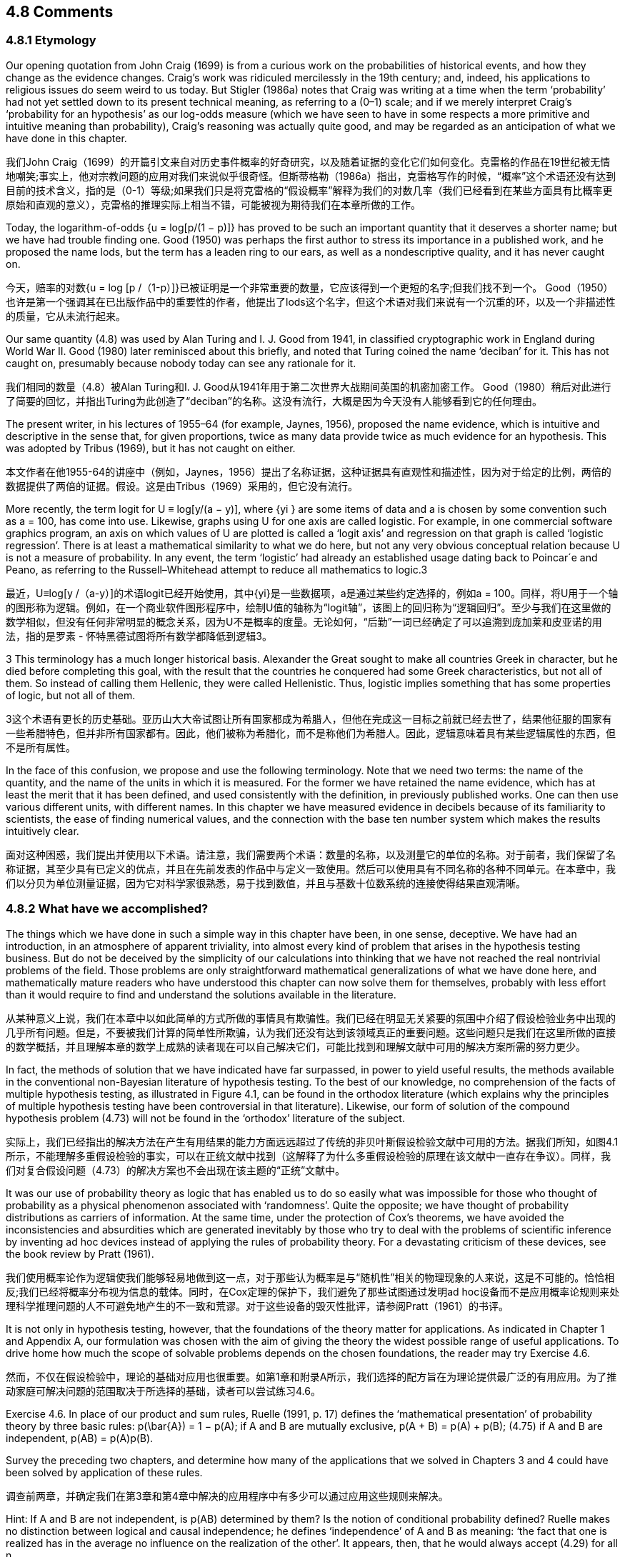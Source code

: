 == 4.8 Comments

=== 4.8.1 Etymology

Our opening quotation from John Craig (1699) is from a curious work on the probabilities of historical events, and how they change as the evidence changes. Craig’s work was ridiculed mercilessly in the 19th century; and, indeed, his applications to religious issues do seem weird to us today. But Stigler (1986a) notes that Craig was writing at a time when the term ‘probability’ had not yet settled down to its present technical meaning, as referring to a (0–1) scale; and if we merely interpret Craig’s ‘probability for an hypothesis’ as our log-odds measure (which we have seen to have in some respects a more primitive and intuitive meaning than probability), Craig’s reasoning was actually quite good, and may be regarded as an anticipation of what we have done in this chapter.

我们John Craig（1699）的开篇引文来自对历史事件概率的好奇研究，以及随着证据的变化它们如何变化。克雷格的作品在19世纪被无情地嘲笑;事实上，他对宗教问题的应用对我们来说似乎很奇怪。但斯蒂格勒（1986a）指出，克雷格写作的时候，“概率”这个术语还没有达到目前的技术含义，指的是（0-1）等级;如果我们只是将克雷格的“假设概率”解释为我们的对数几率（我们已经看到在某些方面具有比概率更原始和直观的意义），克雷格的推理实际上相当不错，可能被视为期待我们在本章所做的工作。

Today, the logarithm-of-odds {u = log[p/(1 − p)]} has proved to be such an important quantity that it deserves a shorter name; but we have had trouble finding one. Good (1950) was perhaps the first author to stress its importance in a published work, and he proposed the name lods, but the term has a leaden ring to our ears, as well as a nondescriptive quality, and it has never caught on.

今天，赔率的对数{u = log [p /（1-p）]}已被证明是一个非常重要的数量，它应该得到一个更短的名字;但我们找不到一个。 Good（1950）也许是第一个强调其在已出版作品中的重要性的作者，他提出了lods这个名字，但这个术语对我们来说有一个沉重的环，以及一个非描述性的质量，它从未流行起来。

Our same quantity (4.8) was used by Alan Turing and I. J. Good from 1941, in classified cryptographic work in England during World War II. Good (1980) later reminisced about this briefly, and noted that Turing coined the name ‘deciban’ for it. This has not caught on, presumably because nobody today can see any rationale for it.

我们相同的数量（4.8）被Alan Turing和I. J. Good从1941年用于第二次世界大战期间英国的机密加密工作。 Good（1980）稍后对此进行了简要的回忆，并指出Turing为此创造了“deciban”的名称。这没有流行，大概是因为今天没有人能够看到它的任何理由。

The present writer, in his lectures of 1955–64 (for example, Jaynes, 1956), proposed the name evidence, which is intuitive and descriptive in the sense that, for given proportions, twice as many data provide twice as much evidence for an hypothesis. This was adopted by Tribus (1969), but it has not caught on either.

本文作者在他1955-64的讲座中（例如，Jaynes，1956）提出了名称证据，这种证据具有直观性和描述性，因为对于给定的比例，两倍的数据提供了两倍的证据。假设。这是由Tribus（1969）采用的，但它没有流行。

More recently, the term logit for U ≡ log[y/(a − y)], where {yi } are some items of data and a is chosen by some convention such as a = 100, has come into use. Likewise, graphs using U for one axis are called logistic. For example, in one commercial software graphics program, an axis on which values of U are plotted is called a ‘logit axis’ and regression on that graph is called ‘logistic regression’. There is at least a mathematical similarity to what we do here, but not any very obvious conceptual relation because U is not a measure of probability. In any event, the term ‘logistic’ had already an established usage dating back to Poincar´e and Peano, as referring to the Russell–Whitehead attempt to reduce all mathematics to logic.3

最近，U≡log[y /（a-y）]的术语logit已经开始使用，其中{yi}是一些数据项，a是通过某些约定选择的，例如a = 100。同样，将U用于一个轴的图形称为逻辑。例如，在一个商业软件图形程序中，绘制U值的轴称为“logit轴”，该图上的回归称为“逻辑回归”。至少与我们在这里做的数学相似，但没有任何非常明显的概念关系，因为U不是概率的度量。无论如何，“后勤”一词已经确定了可以追溯到庞加莱和皮亚诺的用法，指的是罗素 - 怀特黑德试图将所有数学都降低到逻辑3。

3 This terminology has a much longer historical basis. Alexander the Great sought to make all countries Greek in character, but he died before completing this goal, with the result that the countries he conquered had some Greek characteristics, but not all of them. So instead of calling them Hellenic, they were called Hellenistic. Thus, logistic implies something that has some properties of logic, but not all of them.

3这个术语有更长的历史基础。亚历山大大帝试图让所有国家都成为希腊人，但他在完成这一目标之前就已经去世了，结果他征服的国家有一些希腊特色，但并非所有国家都有。因此，他们被称为希腊化，而不是称他们为希腊人。因此，逻辑意味着具有某些逻辑属性的东西，但不是所有属性。

In the face of this confusion, we propose and use the following terminology. Note that we need two terms: the name of the quantity, and the name of the units in which it is measured. For the former we have retained the name evidence, which has at least the merit that it has been defined, and used consistently with the definition, in previously published works. One can then use various different units, with different names. In this chapter we have measured evidence in decibels because of its familiarity to scientists, the ease of finding numerical values, and the connection with the base ten number system which makes the results intuitively clear.

面对这种困惑，我们提出并使用以下术语。请注意，我们需要两个术语：数量的名称，以及测量它的单位的名称。对于前者，我们保留了名称证据，其至少具有已定义的优点，并且在先前发表的作品中与定义一致使用。然后可以使用具有不同名称的各种不同单元。在本章中，我们以分贝为单位测量证据，因为它对科学家很熟悉，易于找到数值，并且与基数十位数系统的连接使得结果直观清晰。

=== 4.8.2 What have we accomplished?

The things which we have done in such a simple way in this chapter have been, in one sense, deceptive. We have had an introduction, in an atmosphere of apparent triviality, into almost every kind of problem that arises in the hypothesis testing business. But do not be deceived by the simplicity of our calculations into thinking that we have not reached the real nontrivial problems of the field. Those problems are only straightforward mathematical generalizations of what we have done here, and mathematically mature readers who have understood this chapter can now solve them for themselves, probably with less effort than it would require to find and understand the solutions available in the literature.

从某种意义上说，我们在本章中以如此简单的方式所做的事情具有欺骗性。我们已经在明显无关紧要的氛围中介绍了假设检验业务中出现的几乎所有问题。但是，不要被我们计算的简单性所欺骗，认为我们还没有达到该领域真正的重要问题。这些问题只是我们在这里所做的直接的数学概括，并且理解本章的数学上成熟的读者现在可以自己解决它们，可能比找到和理解文献中可用的解决方案所需的努力更少。

In fact, the methods of solution that we have indicated have far surpassed, in power to yield useful results, the methods available in the conventional non-Bayesian literature of hypothesis testing. To the best of our knowledge, no comprehension of the facts of multiple hypothesis testing, as illustrated in Figure 4.1, can be found in the orthodox literature (which explains why the principles of multiple hypothesis testing have been controversial in that literature). Likewise, our form of solution of the compound hypothesis problem (4.73) will not be found in the ‘orthodox’ literature of the subject.

实际上，我们已经指出的解决方法在产生有用结果的能力方面远远超过了传统的非贝叶斯假设检验文献中可用的方法。据我们所知，如图4.1所示，不能理解多重假设检验的事实，可以在正统文献中找到（这解释了为什么多重假设检验的原理在该文献中一直存在争议）。同样，我们对复合假设问题（4.73）的解决方案也不会出现在该主题的“正统”文献中。

It was our use of probability theory as logic that has enabled us to do so easily what was impossible for those who thought of probability as a physical phenomenon associated with ‘randomness’. Quite the opposite; we have thought of probability distributions as carriers of information. At the same time, under the protection of Cox’s theorems, we have avoided the inconsistencies and absurdities which are generated inevitably by those who try to deal with the problems of scientific inference by inventing ad hoc devices instead of applying the rules of probability theory. For a devastating criticism of these devices, see the book review by Pratt (1961).

我们使用概率论作为逻辑使我们能够轻易地做到这一点，对于那些认为概率是与“随机性”相关的物理现象的人来说，这是不可能的。恰恰相反;我们已经将概率分布视为信息的载体。同时，在Cox定理的保护下，我们避免了那些试图通过发明ad hoc设备而不是应用概率论规则来处理科学推理问题的人不可避免地产生的不一致和荒谬。对于这些设备的毁灭性批评，请参阅Pratt（1961）的书评。

It is not only in hypothesis testing, however, that the foundations of the theory matter for applications. As indicated in Chapter 1 and Appendix A, our formulation was chosen with the aim of giving the theory the widest possible range of useful applications. To drive home how much the scope of solvable problems depends on the chosen foundations, the reader may try Exercise 4.6.

然而，不仅在假设检验中，理论的基础对应用也很重要。如第1章和附录A所示，我们选择的配方旨在为理论提供最广泛的有用应用。为了推动家庭可解决问题的范围取决于所选择的基础，读者可以尝试练习4.6。

Exercise 4.6. In place of our product and sum rules, Ruelle (1991, p. 17) defines the ‘mathematical presentation’ of probability theory by three basic rules:
 $$p(\bar{A}) = 1 − p(A);$$
 if A and B are mutually exclusive, p(A + B) = p(A) + p(B); (4.75)
 if A and B are independent, p(AB) = p(A)p(B).

Survey the preceding two chapters, and determine how many of the applications that we solved in Chapters 3 and 4 could have been solved by application of these rules.

调查前两章，并确定我们在第3章和第4章中解决的应用程序中有多少可以通过应用这些规则来解决。

Hint: If A and B are not independent, is p(AB) determined by them? Is the notion of conditional probability defined? Ruelle makes no distinction between logical and causal independence; he defines ‘independence’ of A and B as meaning: ‘the fact that one is realized has in the average no influence on the realization of the other’. It appears, then, that he would always accept (4.29) for all n.

提示：如果A和B不是独立的，那么p（AB）是由它们决定的吗？是否定义了条件概率的概念？ Ruelle没有区分逻辑和因果独立性;他将A和B的“独立性”定义为：“一个人被实现的事实平均没有影响另一个人的实现”。那么，他似乎总是接受（4.29）所有n。

This exercise makes it clear why conventional expositions do not consider scientific inference to be a part of probability theory. Indeed, orthodox statistical theory is helpless to deal with such problems because, thinking of probability as a physical phenomenon, it recognizes the existence only of sampling probabilities; thus it denies itself the technical tools needed to incorporate prior information, to eliminate nuisance parameters, or to recognize the information contained in a posterior probability. However, even most of the sampling theory results that we derived in Chapter 3 are beyond the scope of the mathematical and conceptual foundation given by Ruelle, as are virtually all of the parameter estimation results to be derived in Chapter 6.

这个练习清楚地表明了为什么传统论述不认为科学推理是概率论的一部分。实际上，正统的统计理论无法解决这些问题，因为将概率视为一种物理现象，它只承认抽样概率的存在;因此，它否认了整合先前信息，消除滋扰参数或识别后验概率所包含的信息所需的技术工具。然而，即使我们在第3章中得出的大部分抽样理论结果都超出了Ruelle给出的数学和概念基础的范围，因为几乎所有的参数估计结果都在第6章中得出。

We shall find later that our way of treating compound hypotheses illustrated here also generates automatically the conventional orthodox significance tests or superior ones; and at the same time gives a clear statement of what they are testing and their range of validity, previously lacking in the orthodox literature.

我们后来会发现，这里所说的处理复合假设的方法也会自动产生传统的正统显着性检验或优良检验;同时明确说明他们正在测试什么以及他们的有效范围，以前缺乏正统文献。

Now that we have seen the beginnings of this situation, before turning to more serious and mathematically more sophisticated problems, we shall relax and amuse ourselves in the next chapter by examining how probability theory as logic can clear up all kinds of weird errors, in the older literature, that arose from very simple misuse of probability theory, but whose consequences were relatively trivial. In Chapters 15 and 17 we consider some more complicated and serious errors that are causing major confusion in the current literature.

现在我们已经看到了这种情况的开始，在转向更严肃和数学上更复杂的问题之前，我们将在下一章中通过研究概率理论如何清除各种奇怪错误来放松和娱乐自己。旧文学，源于非常简单的滥用概率论，但其后果相对微不足道。在第15章和第17章中，我们考虑了一些更复杂和严重的错误，这些错误导致了当前文献中的重大混淆。
